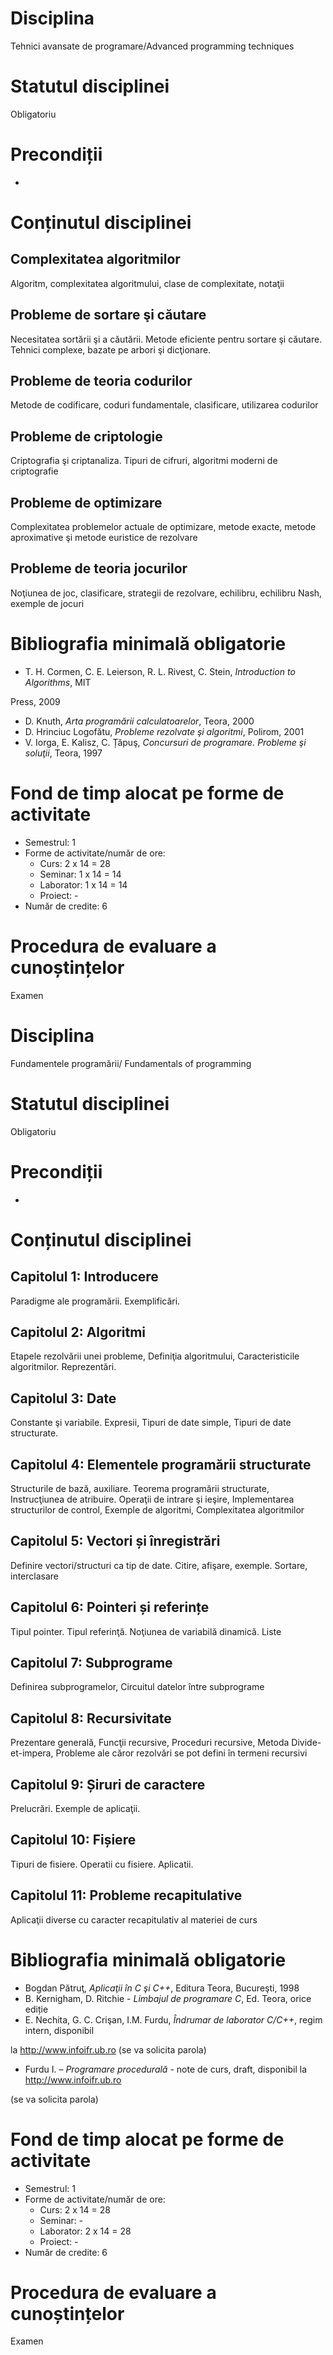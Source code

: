 * Disciplina
Tehnici avansate de programare/Advanced programming techniques

* Statutul disciplinei
Obligatoriu

* Precondiții
-

* Conținutul disciplinei
** Complexitatea algoritmilor
Algoritm, complexitatea algoritmului, clase de complexitate, notaţii
** Probleme de sortare şi căutare
Necesitatea sortării şi a căutării. Metode eficiente pentru sortare şi căutare. Tehnici complexe,
bazate pe arbori şi dicţionare.
** Probleme de teoria codurilor
Metode de codificare, coduri fundamentale, clasificare, utilizarea codurilor
** Probleme de criptologie
Criptografia şi criptanaliza. Tipuri de cifruri, algoritmi moderni de criptografie
** Probleme de optimizare
Complexitatea problemelor actuale de optimizare, metode exacte, metode aproximative şi
metode euristice de rezolvare
** Probleme de teoria jocurilor
Noţiunea de joc, clasificare, strategii de rezolvare, echilibru, echilibru Nash, exemple de jocuri
* Bibliografia minimală obligatorie
- T. H. Cormen, C. E. Leierson, R. L. Rivest, C. Stein, /Introduction to Algorithms/, MIT
Press, 2009
- D. Knuth, /Arta programării calculatoarelor/, Teora, 2000
- D. Hrinciuc Logofătu, /Probleme rezolvate şi algoritmi/, Polirom, 2001
- V. Iorga, E. Kalisz, C. Țăpuş, /Concursuri de programare. Probleme şi soluţii/, Teora, 1997
* Fond de timp alocat pe forme de activitate
- Semestrul: 1
- Forme de activitate/număr de ore:
  - Curs: 2 x 14 = 28
  - Seminar: 1 x 14 = 14
  - Laborator: 1 x 14 = 14
  - Proiect: -
- Număr de credite: 6

* Procedura de evaluare a cunoștințelor
Examen

* Disciplina
Fundamentele programării/ Fundamentals of programming

* Statutul disciplinei
Obligatoriu

* Precondiții
-

* Conținutul disciplinei
** Capitolul 1: Introducere
Paradigme ale programării. Exemplificări.
** Capitolul 2: Algoritmi
Etapele rezolvării unei probleme, Definiţia algoritmului,
Caracteristicile algoritmilor. Reprezentări.
** Capitolul 3: Date
 Constante şi variabile. Expresii, Tipuri de date simple, Tipuri de
 date structurate.
** Capitolul 4: Elementele programării structurate
 Structurile de bază, auxiliare. Teorema programării structurate,
 Instrucţiunea de atribuire. Operaţii de intrare şi ieşire,
 Implementarea structurilor de control, Exemple de algoritmi,
 Complexitatea algoritmilor
** Capitolul 5: Vectori și înregistrări
 Definire vectori/structuri ca tip de date. Citire, afişare, exemple.
 Sortare, interclasare
** Capitolul 6: Pointeri și referințe
 Tipul pointer. Tipul referinţă. Noţiunea de variabilă dinamică. Liste
** Capitolul 7: Subprograme
 Definirea subprogramelor, Circuitul datelor între subprograme
** Capitolul 8: Recursivitate
 Prezentare generală, Funcţii recursive, Proceduri recursive, Metoda
Divide- et-impera, Probleme ale căror rezolvări se pot defini în
termeni recursivi
** Capitolul 9: Șiruri de caractere
 Prelucrări. Exemple de aplicaţii.
** Capitolul 10: Fișiere
 Tipuri de fisiere. Operatii cu fisiere. Aplicatii.
** Capitolul 11: Probleme recapitulative
Aplicaţii diverse cu caracter recapitulativ al materiei de curs 
* Bibliografia minimală obligatorie
- Bogdan Pătruţ, /Aplicaţii în C şi C++/, Editura Teora, Bucureşti, 1998
- B. Kernigham, D. Ritchie - /Limbajul de programare C/, Ed. Teora, orice ediție
- E. Nechita, G. C. Crişan, I.M. Furdu, /Îndrumar de laborator C/C++/, regim intern, disponibil
la http://www.infoifr.ub.ro (se va solicita parola)
- Furdu I. – /Programare procedurală/ - note de curs, draft, disponibil la http://www.infoifr.ub.ro
(se va solicita parola)
* Fond de timp alocat pe forme de activitate
- Semestrul: 1
- Forme de activitate/număr de ore:
  - Curs: 2 x 14 = 28
  - Seminar: -
  - Laborator: 2 x 14 = 28
  - Proiect: -
- Număr de credite: 6

* Procedura de evaluare a cunoștințelor
Examen
